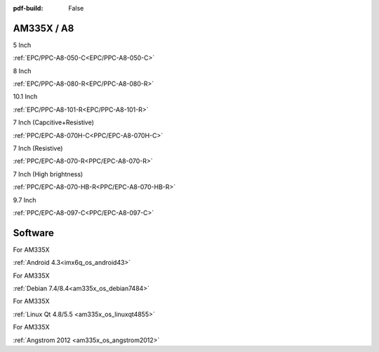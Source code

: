 :pdf-build: False

.. raw:: html

   <div class="display-6 fw-bold mb-3">
      Industrial PCs Powered by TI
   </div>

AM335X / A8
###########

.. raw:: html

   <div class="row row-cols-1 row-cols-sm-2 row-cols-md-3 row-cols-lg-4 text-center fw-bold fs-6 gy-3 gx-1 mb-5">

.. raw:: html

   <div class="col">
      <div class="index-item">

5 Inch
|EPC/PPC-A8-050-C|

:ref:`EPC/PPC-A8-050-C<EPC/PPC-A8-050-C>`

.. raw:: html

     </div>
   </div>

.. raw:: html

   <div class="col">
      <div class="index-item">

8 Inch
|EPC/PPC-A8-080-R|

:ref:`EPC/PPC-A8-080-R<EPC/PPC-A8-080-R>`

.. raw:: html

     </div>
   </div>

.. raw:: html

   <div class="col">
      <div class="index-item">

10.1 Inch
|EPC/PPC-A8-101-R|

:ref:`EPC/PPC-A8-101-R<EPC/PPC-A8-101-R>`

.. raw:: html

     </div>
   </div>

.. raw:: html

   <div class="col">
      <div class="index-item">

7 Inch
(Capcitive+Resistive)
|PPC/EPC-A8-070H-C|

:ref:`PPC/EPC-A8-070H-C<PPC/EPC-A8-070H-C>`

.. raw:: html

     </div>
   </div>

.. raw:: html

   <div class="col">
      <div class="index-item">

7 Inch
(Resistive)
|PPC-A8-070-R|

:ref:`PPC/EPC-A8-070-R<PPC/EPC-A8-070-R>`

.. raw:: html

     </div>
   </div>

.. raw:: html

   <div class="col">
      <div class="index-item">

7 Inch
(High brightness)
|PPC-A8-070-HB-R|

:ref:`PPC/EPC-A8-070-HB-R<PPC/EPC-A8-070-HB-R>`

.. raw:: html

     </div>
   </div>

.. raw:: html

   <div class="col">
      <div class="index-item">

9.7 Inch
|PPC/EPC-A8-097-C|

:ref:`PPC/EPC-A8-097-C<PPC/EPC-A8-097-C>`

.. raw:: html

     </div>
   </div>

.. raw:: html
   
   </div>

.. |EPC/PPC-A8-050-C| image:: /Media/ARM/A8/CS80480T050/PPC-A8-050-C-Front.jpeg
   :class: no-scaled-link
   :target: /PCs/ARM/AM335x/Manuals/Hardware/CS80480T050.html

.. |EPC/PPC-A8-080-R| image:: /Media/ARM/A8/CS80600T080/PPC-A8-080-R-Front.jpeg
   :class: no-scaled-link
   :target: /PCs/ARM/AM335x/Manuals/Hardware/CS80600T080.html

.. |EPC/PPC-A8-101-R| image:: /Media/ARM/A8/CS10600T101/PPC-A8-101-R-Front.jpeg
   :class: no-scaled-link
   :target: /PCs/ARM/AM335x/Manuals/Hardware/CS10600T101.html

.. |PPC/EPC-A8-070H-C| image:: /Media/ARM/A8/CS10600T070/PPC-A8-070H-C-Front.jpeg
   :class: no-scaled-link
   :target: /PCs/ARM/AM335x/Manuals/Hardware/CS10600T070.html

.. |PPC-A8-070-R| image:: /Media/ARM/A8/CS80480T070/PPC-A8-070-HB-R-Front.jpeg
   :class: no-scaled-link
   :target: /PCs/ARM/AM335x/Manuals/Hardware/CS80480T070.html

.. |PPC-A8-070-HB-R| image:: /Media/ARM/A8/CS80480T070/PPC-A8-070-HB-R-Front.jpeg
   :class: no-scaled-link
   :target: /PCs/ARM/AM335x/Manuals/Hardware/CS80480T070-R233.html

.. |PPC/EPC-A8-097-C| image:: /Media/ARM/A8/CS10768T097/PPC-A8-097-C-Front.jpeg
   :class: no-scaled-link
   :target: /PCs/ARM/AM335x/Manuals/Hardware/CS10768T097.html

Software
########

.. raw:: html

   <div class="row row-cols-1 row-cols-sm-2 row-cols-md-3 row-cols-lg-4 text-center fw-bold fs-6 gy-3 gx-1 mb-5">

.. raw:: html

   <div class="col">
      <div class="index-item">

For AM335X

.. raw:: html

         <img src="../_static/images/os_logo_android.png" class="img-fluid text-center" width="100px">

:ref:`Android 4.3<imx6q_os_android43>`

.. raw:: html

     </div>
   </div>

.. raw:: html

   <div class="col">
      <div class="index-item">

For AM335X

.. raw:: html

         <img src="../_static/images/os_logo_debian.png" class="img-fluid text-center" width="100px">

:ref:`Debian 7.4/8.4<am335x_os_debian7484>`
   
.. raw:: html

     </div>
   </div>

.. raw:: html

   <div class="col">
      <div class="index-item">

For AM335X

.. raw:: html

         <img src="../_static/images/os_logo_linux.png" class="img-fluid text-center" width="100px">

:ref:`Linux Qt 4.8/5.5 <am335x_os_linuxqt4855>`

.. raw:: html

     </div>
   </div>

.. raw:: html

   <div class="col">
      <div class="index-item">

For AM335X

.. raw:: html

         <img src="../_static/images/os_logo_linux.png" class="img-fluid text-center" width="100px">

:ref:`Angstrom 2012 <am335x_os_angstrom2012>`

.. raw:: html

     </div>
   </div>


.. raw:: html

   </div>
